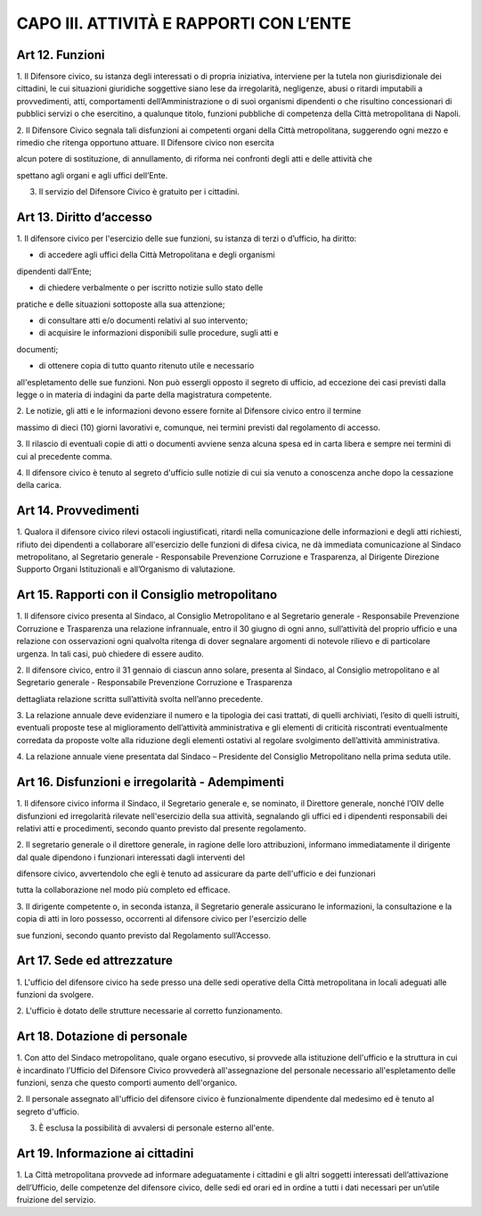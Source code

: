 CAPO III. ATTIVITÀ E RAPPORTI CON L’ENTE
----------------------------------------

Art 12. Funzioni
~~~~~~~~~~~~~~~~

1. Il Difensore civico, su istanza degli interessati o di propria
iniziativa, interviene per la tutela non giurisdizionale dei cittadini,
le cui situazioni giuridiche soggettive siano lese da irregolarità,
negligenze, abusi o ritardi imputabili a provvedimenti, atti,
comportamenti dell’Amministrazione o di suoi organismi dipendenti o che
risultino concessionari di pubblici servizi o che esercitino, a
qualunque titolo, funzioni pubbliche di competenza della Città
metropolitana di Napoli.

2. Il Difensore Civico segnala tali disfunzioni ai competenti organi
della Città metropolitana, suggerendo ogni mezzo e rimedio che ritenga
opportuno attuare. Il Difensore civico non esercita

alcun potere di sostituzione, di annullamento, di riforma nei confronti
degli atti e delle attività che

spettano agli organi e agli uffici dell’Ente.

3. Il servizio del Difensore Civico è gratuito per i cittadini.

Art 13. Diritto d’accesso
~~~~~~~~~~~~~~~~~~~~~~~~~

1. Il difensore civico per l'esercizio delle sue funzioni, su istanza di
terzi o d’ufficio, ha diritto:

- di accedere agli uffici della Città Metropolitana e degli organismi
dipendenti dall’Ente;

- di chiedere verbalmente o per iscritto notizie sullo stato delle
pratiche e delle situazioni sottoposte alla sua attenzione;

- di consultare atti e/o documenti relativi al suo intervento;

- di acquisire le informazioni disponibili sulle procedure, sugli atti e
documenti;

- di ottenere copia di tutto quanto ritenuto utile e necessario
all'espletamento delle sue funzioni. Non può essergli opposto il segreto
di ufficio, ad eccezione dei casi previsti dalla legge o in materia di
indagini da parte della magistratura competente.

2. Le notizie, gli atti e le informazioni devono essere fornite al
Difensore civico entro il termine

massimo di dieci (10) giorni lavorativi e, comunque, nei termini
previsti dal regolamento di accesso.

3. Il rilascio di eventuali copie di atti o documenti avviene senza
alcuna spesa ed in carta libera e sempre nei termini di cui al
precedente comma.

4. Il difensore civico è tenuto al segreto d'ufficio sulle notizie di
cui sia venuto a conoscenza anche dopo la cessazione della carica.

Art 14. Provvedimenti
~~~~~~~~~~~~~~~~~~~~~

1. Qualora il difensore civico rilevi ostacoli ingiustificati, ritardi
nella comunicazione delle informazioni e degli atti richiesti, rifiuto
dei dipendenti a collaborare all'esercizio delle funzioni di difesa
civica, ne dà immediata comunicazione al Sindaco metropolitano, al
Segretario generale - Responsabile Prevenzione Corruzione e Trasparenza,
al Dirigente Direzione Supporto Organi Istituzionali e all’Organismo di
valutazione.

Art 15. Rapporti con il Consiglio metropolitano
~~~~~~~~~~~~~~~~~~~~~~~~~~~~~~~~~~~~~~~~~~~~~~~

1. Il difensore civico presenta al Sindaco, al Consiglio Metropolitano e
al Segretario generale - Responsabile Prevenzione Corruzione e
Trasparenza una relazione infrannuale, entro il 30 giugno di ogni anno,
sull’attività del proprio ufficio e una relazione con osservazioni ogni
qualvolta ritenga di dover segnalare argomenti di notevole rilievo e di
particolare urgenza. In tali casi, può chiedere di essere audito.

2. Il difensore civico, entro il 31 gennaio di ciascun anno solare,
presenta al Sindaco, al Consiglio metropolitano e al Segretario generale
- Responsabile Prevenzione Corruzione e Trasparenza

dettagliata relazione scritta sull’attività svolta nell’anno precedente.

3. La relazione annuale deve evidenziare il numero e la tipologia dei
casi trattati, di quelli archiviati, l’esito di quelli istruiti,
eventuali proposte tese al miglioramento dell’attività amministrativa e
gli elementi di criticità riscontrati eventualmente corredata da
proposte volte alla riduzione degli elementi ostativi al regolare
svolgimento dell’attività amministrativa.

4. La relazione annuale viene presentata dal Sindaco – Presidente del
Consiglio Metropolitano nella prima seduta utile.

Art 16. Disfunzioni e irregolarità - Adempimenti
~~~~~~~~~~~~~~~~~~~~~~~~~~~~~~~~~~~~~~~~~~~~~~~~

1. Il difensore civico informa il Sindaco, il Segretario generale e, se
nominato, il Direttore generale, nonché l’OIV delle disfunzioni ed
irregolarità rilevate nell'esercizio della sua attività, segnalando gli
uffici ed i dipendenti responsabili dei relativi atti e procedimenti,
secondo quanto previsto dal presente regolamento.

2. Il segretario generale o il direttore generale, in ragione delle loro
attribuzioni, informano immediatamente il dirigente dal quale dipendono
i funzionari interessati dagli interventi del

difensore civico, avvertendolo che egli è tenuto ad assicurare da parte
dell'ufficio e dei funzionari

tutta la collaborazione nel modo più completo ed efficace.

3. Il dirigente competente o, in seconda istanza, il Segretario generale
assicurano le informazioni, la consultazione e la copia di atti in loro
possesso, occorrenti al difensore civico per l'esercizio delle

sue funzioni, secondo quanto previsto dal Regolamento sull’Accesso.

Art 17. Sede ed attrezzature
~~~~~~~~~~~~~~~~~~~~~~~~~~~~

1. L'ufficio del difensore civico ha sede presso una delle sedi
operative della Città metropolitana in locali adeguati alle funzioni da
svolgere.

2. L'ufficio è dotato delle strutture necessarie al corretto
funzionamento.

Art 18. Dotazione di personale
~~~~~~~~~~~~~~~~~~~~~~~~~~~~~~

1. Con atto del Sindaco metropolitano, quale organo esecutivo, si
provvede alla istituzione dell'ufficio e la struttura in cui è
incardinato l’Ufficio del Difensore Civico provvederà all'assegnazione
del personale necessario all'espletamento delle funzioni, senza che
questo comporti aumento dell'organico.

2. Il personale assegnato all'ufficio del difensore civico è
funzionalmente dipendente dal medesimo ed è tenuto al segreto d'ufficio.

3. È esclusa la possibilità di avvalersi di personale esterno all'ente.

Art 19. Informazione ai cittadini
~~~~~~~~~~~~~~~~~~~~~~~~~~~~~~~~~

1. La Città metropolitana provvede ad informare adeguatamente i
cittadini e gli altri soggetti interessati dell’attivazione
dell’Ufficio, delle competenze del difensore civico, delle sedi ed orari
ed in ordine a tutti i dati necessari per un’utile fruizione del
servizio.

